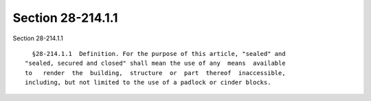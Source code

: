Section 28-214.1.1
==================

Section 28-214.1.1 ::    
        
     
        §28-214.1.1  Definition. For the purpose of this article, "sealed" and
      "sealed, secured and closed" shall mean the use of any  means  available
      to   render  the  building,  structure  or  part  thereof  inaccessible,
      including, but not limited to the use of a padlock or cinder blocks.
    
    
    
    
    
    
    